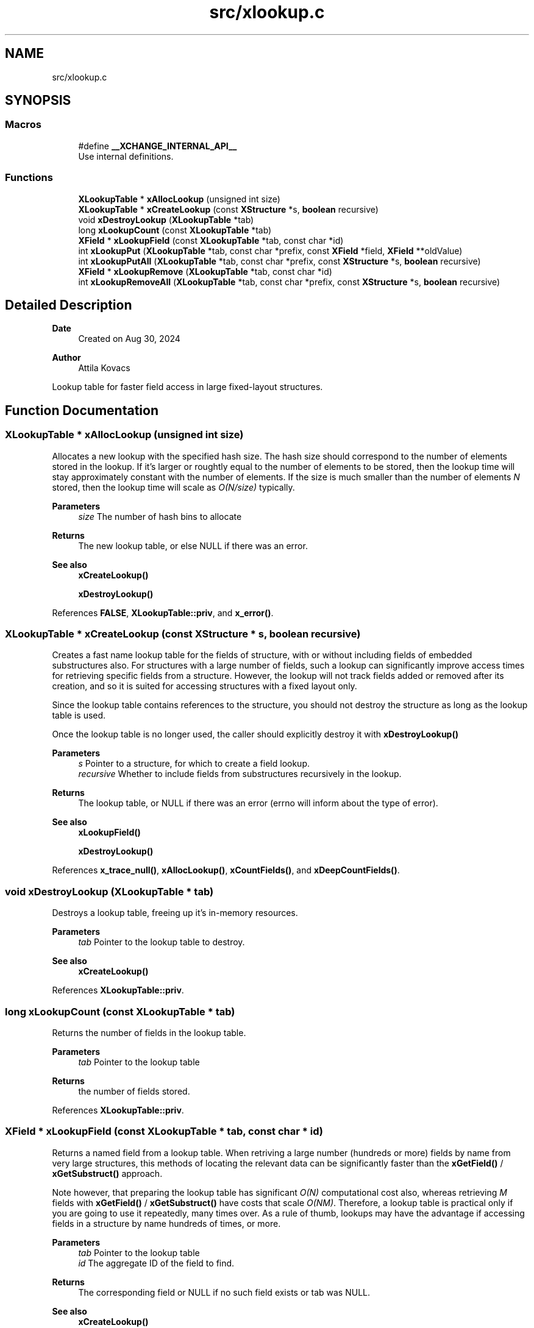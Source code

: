 .TH "src/xlookup.c" 3 "Version v0.9" "xchange" \" -*- nroff -*-
.ad l
.nh
.SH NAME
src/xlookup.c
.SH SYNOPSIS
.br
.PP
.SS "Macros"

.in +1c
.ti -1c
.RI "#define \fB__XCHANGE_INTERNAL_API__\fP"
.br
.RI "Use internal definitions\&. "
.in -1c
.SS "Functions"

.in +1c
.ti -1c
.RI "\fBXLookupTable\fP * \fBxAllocLookup\fP (unsigned int size)"
.br
.ti -1c
.RI "\fBXLookupTable\fP * \fBxCreateLookup\fP (const \fBXStructure\fP *s, \fBboolean\fP recursive)"
.br
.ti -1c
.RI "void \fBxDestroyLookup\fP (\fBXLookupTable\fP *tab)"
.br
.ti -1c
.RI "long \fBxLookupCount\fP (const \fBXLookupTable\fP *tab)"
.br
.ti -1c
.RI "\fBXField\fP * \fBxLookupField\fP (const \fBXLookupTable\fP *tab, const char *id)"
.br
.ti -1c
.RI "int \fBxLookupPut\fP (\fBXLookupTable\fP *tab, const char *prefix, const \fBXField\fP *field, \fBXField\fP **oldValue)"
.br
.ti -1c
.RI "int \fBxLookupPutAll\fP (\fBXLookupTable\fP *tab, const char *prefix, const \fBXStructure\fP *s, \fBboolean\fP recursive)"
.br
.ti -1c
.RI "\fBXField\fP * \fBxLookupRemove\fP (\fBXLookupTable\fP *tab, const char *id)"
.br
.ti -1c
.RI "int \fBxLookupRemoveAll\fP (\fBXLookupTable\fP *tab, const char *prefix, const \fBXStructure\fP *s, \fBboolean\fP recursive)"
.br
.in -1c
.SH "Detailed Description"
.PP 

.PP
\fBDate\fP
.RS 4
Created on Aug 30, 2024 
.RE
.PP
\fBAuthor\fP
.RS 4
Attila Kovacs
.RE
.PP
Lookup table for faster field access in large fixed-layout structures\&. 
.SH "Function Documentation"
.PP 
.SS "\fBXLookupTable\fP * xAllocLookup (unsigned int size)"
Allocates a new lookup with the specified hash size\&. The hash size should correspond to the number of elements stored in the lookup\&. If it's larger or roughtly equal to the number of elements to be stored, then the lookup time will stay approximately constant with the number of elements\&. If the size is much smaller than the number of elements \fIN\fP stored, then the lookup time will scale as \fIO(N/size)\fP typically\&.
.PP
\fBParameters\fP
.RS 4
\fIsize\fP The number of hash bins to allocate 
.RE
.PP
\fBReturns\fP
.RS 4
The new lookup table, or else NULL if there was an error\&.
.RE
.PP
\fBSee also\fP
.RS 4
\fBxCreateLookup()\fP 
.PP
\fBxDestroyLookup()\fP 
.RE
.PP

.PP
References \fBFALSE\fP, \fBXLookupTable::priv\fP, and \fBx_error()\fP\&.
.SS "\fBXLookupTable\fP * xCreateLookup (const \fBXStructure\fP * s, \fBboolean\fP recursive)"
Creates a fast name lookup table for the fields of structure, with or without including fields of embedded substructures also\&. For structures with a large number of fields, such a lookup can significantly improve access times for retrieving specific fields from a structure\&. However, the lookup will not track fields added or removed after its creation, and so it is suited for accessing structures with a fixed layout only\&.
.PP
Since the lookup table contains references to the structure, you should not destroy the structure as long as the lookup table is used\&.
.PP
Once the lookup table is no longer used, the caller should explicitly destroy it with \fC\fBxDestroyLookup()\fP\fP
.PP
\fBParameters\fP
.RS 4
\fIs\fP Pointer to a structure, for which to create a field lookup\&. 
.br
\fIrecursive\fP Whether to include fields from substructures recursively in the lookup\&. 
.RE
.PP
\fBReturns\fP
.RS 4
The lookup table, or NULL if there was an error (errno will inform about the type of error)\&.
.RE
.PP
\fBSee also\fP
.RS 4
\fBxLookupField()\fP 
.PP
\fBxDestroyLookup()\fP 
.RE
.PP

.PP
References \fBx_trace_null()\fP, \fBxAllocLookup()\fP, \fBxCountFields()\fP, and \fBxDeepCountFields()\fP\&.
.SS "void xDestroyLookup (\fBXLookupTable\fP * tab)"
Destroys a lookup table, freeing up it's in-memory resources\&.
.PP
\fBParameters\fP
.RS 4
\fItab\fP Pointer to the lookup table to destroy\&.
.RE
.PP
\fBSee also\fP
.RS 4
\fBxCreateLookup()\fP 
.RE
.PP

.PP
References \fBXLookupTable::priv\fP\&.
.SS "long xLookupCount (const \fBXLookupTable\fP * tab)"
Returns the number of fields in the lookup table\&.
.PP
\fBParameters\fP
.RS 4
\fItab\fP Pointer to the lookup table 
.RE
.PP
\fBReturns\fP
.RS 4
the number of fields stored\&. 
.RE
.PP

.PP
References \fBXLookupTable::priv\fP\&.
.SS "\fBXField\fP * xLookupField (const \fBXLookupTable\fP * tab, const char * id)"
Returns a named field from a lookup table\&. When retriving a large number (hundreds or more) fields by name from very large structures, this methods of locating the relevant data can be significantly faster than the \fBxGetField()\fP / \fBxGetSubstruct()\fP approach\&.
.PP
Note however, that preparing the lookup table has significant \fIO(N)\fP computational cost also, whereas retrieving \fIM\fP fields with \fBxGetField()\fP / \fBxGetSubstruct()\fP have costs that scale \fIO(NM)\fP\&. Therefore, a lookup table is practical only if you are going to use it repeatedly, many times over\&. As a rule of thumb, lookups may have the advantage if accessing fields in a structure by name hundreds of times, or more\&.
.PP
\fBParameters\fP
.RS 4
\fItab\fP Pointer to the lookup table 
.br
\fIid\fP The aggregate ID of the field to find\&. 
.RE
.PP
\fBReturns\fP
.RS 4
The corresponding field or NULL if no such field exists or tab was NULL\&.
.RE
.PP
\fBSee also\fP
.RS 4
\fBxCreateLookup()\fP 
.PP
\fBxGetField()\fP 
.RE
.PP

.PP
References \fBXLookupTable::priv\fP, and \fBx_error()\fP\&.
.SS "int xLookupPut (\fBXLookupTable\fP * tab, const char * prefix, const \fBXField\fP * field, \fBXField\fP ** oldValue)"
Puts a field into the lookup table with the specified aggregate ID prefix\&. For example, if the prefix is 'system:subsystem', and the field's name is 'property', then the field will be available as 'system:subsystem:property' in the lookup\&.
.PP
\fBParameters\fP
.RS 4
\fItab\fP Pointer to a lookup table 
.br
\fIprefix\fP The aggregate ID prefix before the field's name, not including a separator 
.br
\fIfield\fP The field 
.br
\fIoldValue\fP (optional) pointer to a buffer in which to return the old field value (if any) stored under the same name\&. It may be NULL if not needed\&. 
.RE
.PP
\fBReturns\fP
.RS 4
0 if successfully added a new field, 1 if updated an existing fields, or else X_NULL if either of the arguments were NULL, or X_FAILURE if some other error\&.
.RE
.PP
\fBSee also\fP
.RS 4
\fBxLookupPutAll()\fP 
.PP
\fBxLookupRemove()\fP 
.RE
.PP

.PP
References \fBXLookupTable::priv\fP, \fBx_error()\fP, \fBX_FAILURE\fP, and \fBX_NULL\fP\&.
.SS "int xLookupPutAll (\fBXLookupTable\fP * tab, const char * prefix, const \fBXStructure\fP * s, \fBboolean\fP recursive)"
Puts all fields from a structure into the lookup table with the specified aggregate ID prefix, with or without including embedded substructures\&. For example, if the prefix is 'system:subsystem', and a field's name is 'property', then that field will be available as 'system:subsystem:property' in the lookup\&.
.PP
\fBParameters\fP
.RS 4
\fItab\fP Pointer to a lookup table 
.br
\fIprefix\fP The aggregate ID prefix before the field's name, not including a separator 
.br
\fIs\fP The structure 
.br
\fIrecursive\fP Whether to include fields in all substructures recursively also\&. 
.RE
.PP
\fBReturns\fP
.RS 4
the number of fields added (<=0), or else X_NULL if either of the arguments were NULL, or X_FAILURE if some other error\&.
.RE
.PP
\fBSee also\fP
.RS 4
\fBxLookupRemoveAll()\fP 
.RE
.PP

.PP
References \fBXLookupTable::priv\fP, \fBx_error()\fP, \fBX_FAILURE\fP, and \fBX_NULL\fP\&.
.SS "\fBXField\fP * xLookupRemove (\fBXLookupTable\fP * tab, const char * id)"
Removes a field from a lookup table\&.
.PP
\fBParameters\fP
.RS 4
\fItab\fP Pointer to the lookup table 
.br
\fIid\fP The aggregate ID of the field as stored in the lookup 
.RE
.PP
\fBReturns\fP
.RS 4
The field that was removed, or else NULL if not found\&.
.RE
.PP
\fBSee also\fP
.RS 4
\fBxLookupRemoveAll()\fP 
.PP
\fBxLookupPut()\fP 
.RE
.PP

.PP
References \fBXLookupTable::priv\fP, \fBx_error()\fP, and \fBX_NULL\fP\&.
.SS "int xLookupRemoveAll (\fBXLookupTable\fP * tab, const char * prefix, const \fBXStructure\fP * s, \fBboolean\fP recursive)"
Removes all fields of a structure from the lookup table with the specified aggregate ID prefix, with or without including embedded substructures\&. For example, if the prefix is 'system:subsystem', and a field's name is 'property', then the field referred to as 'system:subsystem:property' in the lookup is affected\&.
.PP
\fBParameters\fP
.RS 4
\fItab\fP Pointer to a lookup table 
.br
\fIprefix\fP The aggregate ID prefix before the field's name, not including a separator 
.br
\fIs\fP The structure 
.br
\fIrecursive\fP Whether to include fields in all substructures recursively also\&. 
.RE
.PP
\fBReturns\fP
.RS 4
the number of fields removed (<=0), or else X_NULL if either of the arguments were NULL, or X_FAILURE if some other error\&.
.RE
.PP
\fBSee also\fP
.RS 4
\fBxLookupRemoveAll()\fP 
.RE
.PP

.PP
References \fBXLookupTable::priv\fP, \fBx_error()\fP, \fBX_FAILURE\fP, and \fBX_NULL\fP\&.
.SH "Author"
.PP 
Generated automatically by Doxygen for xchange from the source code\&.
